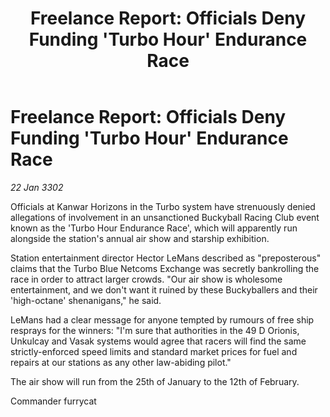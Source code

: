 :PROPERTIES:
:ID:       a4a79f07-e8bd-4d3c-b7d2-036939566346
:END:
#+title: Freelance Report: Officials Deny Funding 'Turbo Hour' Endurance Race
#+filetags: :galnet:

* Freelance Report: Officials Deny Funding 'Turbo Hour' Endurance Race

/22 Jan 3302/

Officials at Kanwar Horizons in the Turbo system have strenuously denied allegations of involvement in an unsanctioned Buckyball Racing Club event known as the 'Turbo Hour Endurance Race', which will apparently run alongside the station's annual air show and starship exhibition. 

Station entertainment director Hector LeMans described as "preposterous" claims that the Turbo Blue Netcoms Exchange was secretly bankrolling the race in order to attract larger crowds. "Our air show is wholesome entertainment, and we don't want it ruined by these Buckyballers and their 'high-octane' shenanigans," he said. 

LeMans had a clear message for anyone tempted by rumours of free ship resprays for the winners: "I'm sure that authorities in the 49 D Orionis, Unkulcay and Vasak systems would agree that racers will find the same strictly-enforced speed limits and standard market prices for fuel and repairs at our stations as any other law-abiding pilot." 

The air show will run from the 25th of January to the 12th of February. 

Commander furrycat
